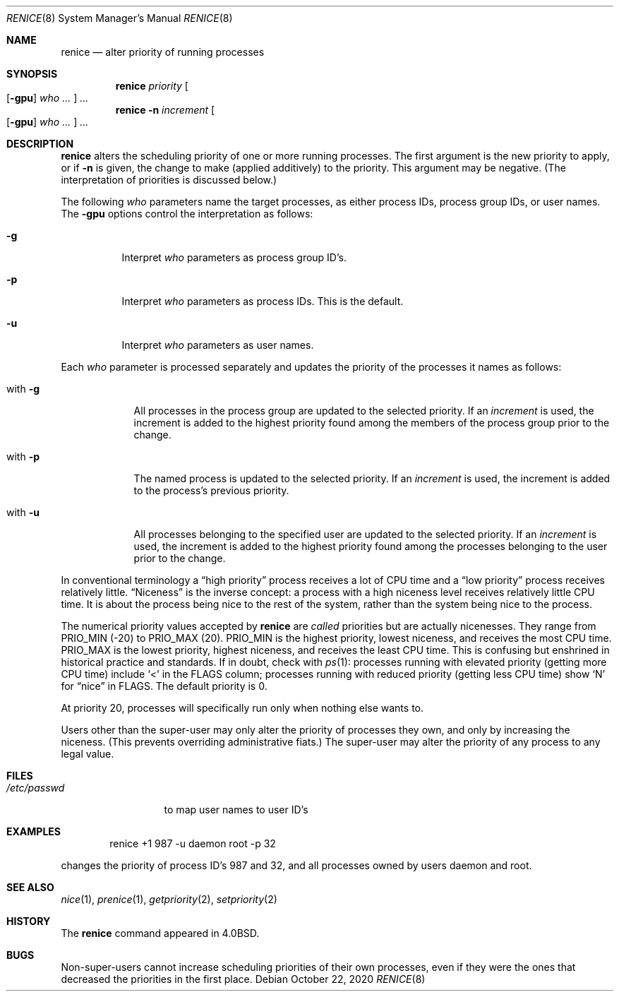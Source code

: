 .\"	$NetBSD: renice.8,v 1.18 2020/10/23 16:14:40 wiz Exp $
.\"
.\" Copyright (c) 1983, 1991, 1993
.\"	The Regents of the University of California.  All rights reserved.
.\"
.\" Redistribution and use in source and binary forms, with or without
.\" modification, are permitted provided that the following conditions
.\" are met:
.\" 1. Redistributions of source code must retain the above copyright
.\"    notice, this list of conditions and the following disclaimer.
.\" 2. Redistributions in binary form must reproduce the above copyright
.\"    notice, this list of conditions and the following disclaimer in the
.\"    documentation and/or other materials provided with the distribution.
.\" 3. Neither the name of the University nor the names of its contributors
.\"    may be used to endorse or promote products derived from this software
.\"    without specific prior written permission.
.\"
.\" THIS SOFTWARE IS PROVIDED BY THE REGENTS AND CONTRIBUTORS ``AS IS'' AND
.\" ANY EXPRESS OR IMPLIED WARRANTIES, INCLUDING, BUT NOT LIMITED TO, THE
.\" IMPLIED WARRANTIES OF MERCHANTABILITY AND FITNESS FOR A PARTICULAR PURPOSE
.\" ARE DISCLAIMED.  IN NO EVENT SHALL THE REGENTS OR CONTRIBUTORS BE LIABLE
.\" FOR ANY DIRECT, INDIRECT, INCIDENTAL, SPECIAL, EXEMPLARY, OR CONSEQUENTIAL
.\" DAMAGES (INCLUDING, BUT NOT LIMITED TO, PROCUREMENT OF SUBSTITUTE GOODS
.\" OR SERVICES; LOSS OF USE, DATA, OR PROFITS; OR BUSINESS INTERRUPTION)
.\" HOWEVER CAUSED AND ON ANY THEORY OF LIABILITY, WHETHER IN CONTRACT, STRICT
.\" LIABILITY, OR TORT (INCLUDING NEGLIGENCE OR OTHERWISE) ARISING IN ANY WAY
.\" OUT OF THE USE OF THIS SOFTWARE, EVEN IF ADVISED OF THE POSSIBILITY OF
.\" SUCH DAMAGE.
.\"
.\"     from: @(#)renice.8	8.1 (Berkeley) 6/9/93
.\"
.Dd October 22, 2020
.Dt RENICE 8
.Os
.Sh NAME
.Nm renice
.Nd alter priority of running processes
.Sh SYNOPSIS
.Nm
.Ar priority
.Oo
.Op Fl gpu
.Ar who ...
.Oc
.Ar ...
.Nm
.Fl n
.Ar increment
.Oo
.Op Fl gpu
.Ar who ...
.Oc
.Ar ...
.Sh DESCRIPTION
.Nm
alters the
scheduling priority of one or more running processes.
The first argument is the new priority to apply, or if
.Fl n
is given, the change to make (applied additively) to the priority.
This argument may be negative.
(The interpretation of priorities is discussed below.)
.Pp
The following
.Ar who
parameters name the target processes, as either process IDs, process
group IDs, or user names.
The
.Fl gpu
options control the interpretation as follows:
.Bl -tag -width Ds
.It Fl g
Interpret
.Ar who
parameters as process group ID's.
.It Fl p
Interpret
.Ar who
parameters as process IDs.
This is the default.
.It Fl u
Interpret
.Ar who
parameters as user names.
.El
.Pp
Each
.Ar who
parameter is processed separately and updates the priority of the
processes it names as follows:
.Bl -tag -width "with Ds"
.It with Fl g
All processes in the process group are updated to the selected
priority.
If an
.Ar increment
is used, the increment is added to the highest priority found among
the members of the process group prior to the change.
.It with Fl p
The named process is updated to the selected priority.
If an
.Ar increment
is used, the increment is added to the process's previous priority.
.It with Fl u
All processes belonging to the specified user are updated to the
selected priority.
If an
.Ar increment
is used, the increment is added to the highest priority found among
the processes belonging to the user prior to the change.
.El
.Pp
In conventional terminology a
.Dq high priority
process receives a lot of CPU time and a
.Dq low priority
process receives relatively little.
.Dq Niceness
is the inverse concept: a process with a high niceness level receives
relatively little CPU time.
It is about the process being nice to the rest of the system, rather
than the system being nice to the process.
.Pp
The numerical priority values accepted by
.Nm
are
.Em called
priorities but are actually nicenesses.
They range from
.Dv PRIO_MIN
(\-20)
to
.Dv PRIO_MAX
(20).
.Dv PRIO_MIN
is the highest priority, lowest niceness, and receives the most CPU
time.
.Dv PRIO_MAX
is the lowest priority, highest niceness, and receives the least CPU
time.
This is confusing but enshrined in historical practice and standards.
If in doubt, check with
.Xr ps 1 :
processes running with elevated priority (getting more CPU time)
include
.Sq <
in the FLAGS column; processes running with reduced priority
(getting less CPU time) show
.Sq N
for
.Dq nice
in FLAGS.
The default priority is 0.
.Pp
At priority 20, processes will specifically run only when nothing else
wants to.
.Pp
Users other than the super-user may only alter the priority of
processes they own,
and only by increasing the niceness.
(This prevents overriding administrative fiats.)
The super-user
may alter the priority of any process to any legal value.
.Sh FILES
.Bl -tag -width /etc/passwd -compact
.It Pa /etc/passwd
to map user names to user ID's
.El
.Sh EXAMPLES
.Bd -literal -offset indent
renice +1 987 -u daemon root -p 32
.Ed
.Pp
changes the priority of process ID's 987 and 32, and
all processes owned by users daemon and root.
.Sh SEE ALSO
.Xr nice 1 ,
.Xr prenice 1 ,
.Xr getpriority 2 ,
.Xr setpriority 2
.Sh HISTORY
The
.Nm
command appeared in
.Bx 4.0 .
.Sh BUGS
Non-super-users cannot increase scheduling priorities of their own processes,
even if they were the ones that decreased the priorities in the first place.
